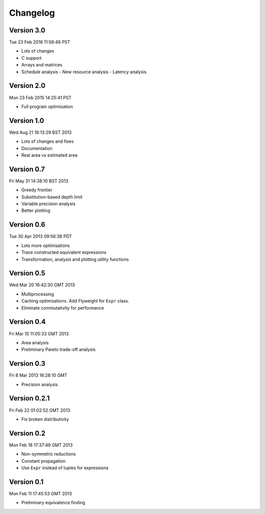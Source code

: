 Changelog
=========

Version 3.0
-----------

Tue 23 Feb 2016 11:56:48 PST

* Lots of changes
* C support
* Arrays and matrices
* Schedule analysis
  - New resource analysis
  - Latency analysis


Version 2.0
-----------

Mon 23 Feb 2015 14:25:41 PST

* Full program optimisation


Version 1.0
-----------

Wed Aug 21 16:13:29 BST 2013

* Lots of changes and fixes
* Documentation
* Real area vs estimated area

Version 0.7
-----------

Fri May 31 14:38:10 BST 2013

* Greedy frontier
* Substitution-based depth limit
* Variable precision analysis
* Better plotting

Version 0.6
-----------

Tue 30 Apr 2013 09:56:38 PDT

* Lots more optimisations
* Trace constructed equivalent expressions
* Transformation, analysis and plotting utility functions

Version 0.5
-----------

Wed Mar 20 16:42:30 GMT 2013

* Multiprocessing
* Caching optimisations. Add Flyweight for ``Expr`` class.
* Eliminate commutativity for performance

Version 0.4
-----------

Fri Mar 15 11:05:33 GMT 2013

* Area analysis
* Preliminary Pareto trade-off analysis

Version 0.3
-----------

Fri  8 Mar 2013 16:28:10 GMT

* Precision analysis

Version 0.2.1
-------------

Fri Feb 22 01:02:52 GMT 2013

* Fix broken distributivity

Version 0.2
-----------

Mon Feb 18 17:37:49 GMT 2013

* Non-symmetric reductions
* Constant propagation
* Use ``Expr`` instead of tuples for expressions

Version 0.1
-----------

Mon Feb 11 17:45:53 GMT 2013

* Preliminary equivalence finding
